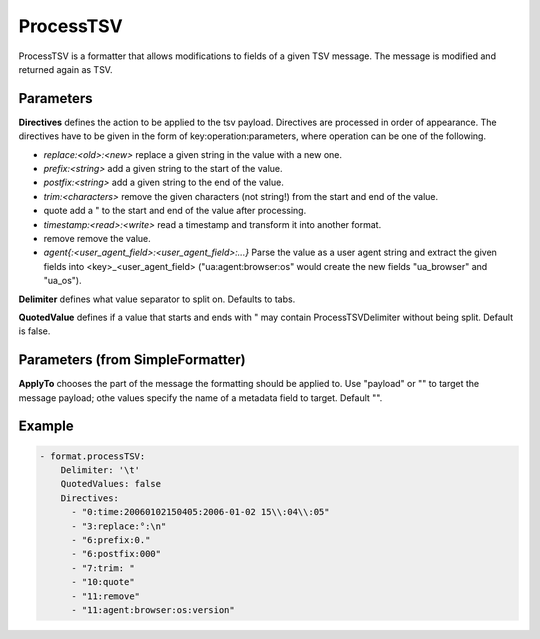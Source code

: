 .. Autogenerated by Gollum RST generator (docs/generator/*.go)

ProcessTSV
==========

ProcessTSV is a formatter that allows modifications to fields of a given
TSV message. The message is modified and returned again as TSV.



Parameters
----------

**Directives**
defines the action to be applied to the tsv payload.
Directives are processed in order of appearance.
The directives have to be given in the form of key:operation:parameters, where
operation can be one of the following.

* `replace:<old>:<new>` replace a given string in the value with a new one.

* `prefix:<string>` add a given string to the start of the value.

* `postfix:<string>` add a given string to the end of the value.

* `trim:<characters>` remove the given characters (not string!) from the start
  and end of the value.

* quote add a " to the start and end of the value after processing.

* `timestamp:<read>:<write>` read a timestamp and transform it into another
  format.

* remove remove the value.

* `agent{:<user_agent_field>:<user_agent_field>:...}` Parse the value as a user
  agent string and extract the given fields into <key>_<user_agent_field>
  ("ua:agent:browser:os" would create the new fields "ua_browser" and "ua_os").


**Delimiter**
defines what value separator to split on. Defaults to tabs.


**QuotedValue**
defines if a value that starts and ends with " may
contain ProcessTSVDelimiter without being split. Default is false.


Parameters (from SimpleFormatter)
---------------------------------

**ApplyTo**
chooses the part of the message the formatting should be
applied to. Use "payload"  or "" to target the message payload;
othe values specify the name of a metadata field to target.
Default "".


Example
-------

.. code-block:: yaml

	 - format.processTSV:
	     Delimiter: '\t'
	     QuotedValues: false
	     Directives:
	       - "0:time:20060102150405:2006-01-02 15\\:04\\:05"
	       - "3:replace:°:\n"
	       - "6:prefix:0."
	       - "6:postfix:000"
	       - "7:trim: "
	       - "10:quote"
	       - "11:remove"
	       - "11:agent:browser:os:version"
	


